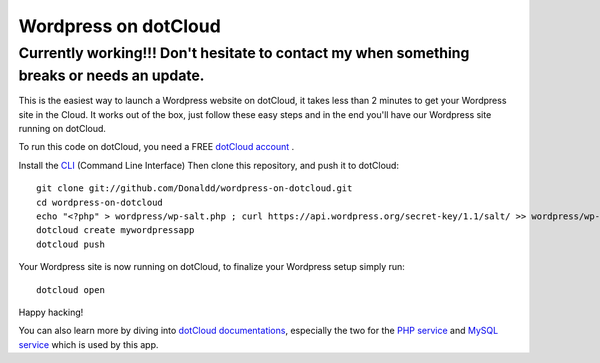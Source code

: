 Wordpress on dotCloud
=====================

Currently working!!! Don't hesitate to contact my when something breaks or needs an update. 
-------------------------------------------------------------------------------------------

This is the easiest way to launch a Wordpress website on dotCloud, it takes less than 2 minutes to get your Wordpress site in the Cloud.
It works out of the box, just follow these easy steps and in the end you'll have our Wordpress site running on dotCloud.

To run this code on dotCloud, you need a FREE `dotCloud account
<https://www.dotcloud.com/register.html>`_ .

Install the `CLI
<http://docs.dotcloud.com/0.9/firststeps/install/>`_ 
(Command Line Interface)
Then clone this repository, and push it to dotCloud::

  git clone git://github.com/Donaldd/wordpress-on-dotcloud.git
  cd wordpress-on-dotcloud
  echo "<?php" > wordpress/wp-salt.php ; curl https://api.wordpress.org/secret-key/1.1/salt/ >> wordpress/wp-salt.php
  dotcloud create mywordpressapp 
  dotcloud push

Your Wordpress site is now running on dotCloud, to finalize your Wordpress setup 
simply run::
  dotcloud open

Happy hacking!

You can also learn more by diving into `dotCloud documentations
<http://docs.dotcloud.com/>`_, especially the two for the `PHP service
<http://docs.dotcloud.com/services/php/>`_ and `MySQL service 
<http://docs.dotcloud.com/0.9/services/mysql/>`_ which is used by this app.